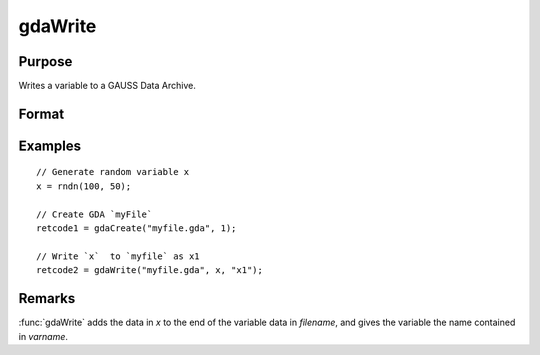 
gdaWrite
==============================================

Purpose
----------------

Writes a variable to a GAUSS Data Archive.

Format
----------------
.. function:: retcode = gdaWrite(filename, x, varname)

    :param filename: name of data file.
    :type filename: string

    :param x: data to write to the GDA.
    :type x: matrix or array or string or string array

    :param varname: variable name.
    :type varname: string

    :return retcode: return code, 0 if successful, otherwise one of the following error codes:

        .. csv-table::
            :widths: auto

            "1", "Null file name."
            "2", "File open error."
            "3", "File write error."
            "4", "File read error."
            "5", "Invalid data file type."
            "9", "Variable name too long."
            "11", "Variable name must be unique."
            "14", "File too large to be read on current platform."

    :rtype retcode: scalar

Examples
----------------

::

  // Generate random variable x
  x = rndn(100, 50);

  // Create GDA `myFile`
  retcode1 = gdaCreate("myfile.gda", 1);

  // Write `x`  to `myfile` as x1
  retcode2 = gdaWrite("myfile.gda", x, "x1");

Remarks
-------

:func:`gdaWrite` adds the data in *x* to the end of the variable data in *filename*,
and gives the variable the name contained in *varname*.


.. seealso:: Functions :func:`gdaWrite32`, :func:`gdaCreate`
